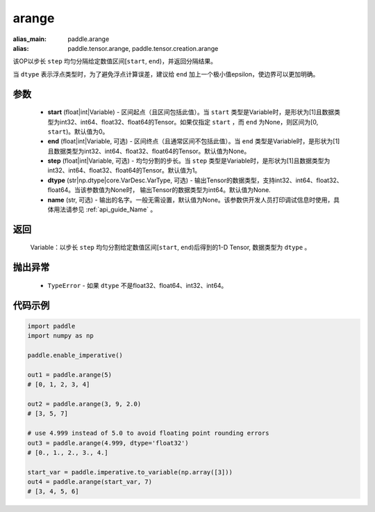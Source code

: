 .. _cn_api_paddle_tensor_arange

arange
-------------------------------

.. py:function:: paddle.arange(start=0, end=None, step=1, dtype=None, name=None)

:alias_main: paddle.arange
:alias: paddle.tensor.arange, paddle.tensor.creation.arange



该OP以步长 ``step`` 均匀分隔给定数值区间[``start``, ``end``)，并返回分隔结果。

当 ``dtype`` 表示浮点类型时，为了避免浮点计算误差，建议给 ``end`` 加上一个极小值epsilon，使边界可以更加明确。

参数
::::::::::
        - **start** (float|int|Variable) - 区间起点（且区间包括此值）。当 ``start`` 类型是Variable时，是形状为[1]且数据类型为int32、int64、float32、float64的Tensor。如果仅指定 ``start`` ，而 ``end`` 为None，则区间为[0, ``start``)。默认值为0。
        - **end** (float|int|Variable, 可选) - 区间终点（且通常区间不包括此值）。当 ``end`` 类型是Variable时，是形状为[1]且数据类型为int32、int64、float32、float64的Tensor。默认值为None。
        - **step** (float|int|Variable, 可选) - 均匀分割的步长。当 ``step`` 类型是Variable时，是形状为[1]且数据类型为int32、int64、float32、float64的Tensor。默认值为1。
        - **dtype** (str|np.dtype|core.VarDesc.VarType, 可选) - 输出Tensor的数据类型，支持int32、int64、float32、float64。当该参数值为None时， 输出Tensor的数据类型为int64。默认值为None.
        - **name** (str, 可选) - 输出的名字。一般无需设置，默认值为None。该参数供开发人员打印调试信息时使用，具体用法请参见 :ref:`api_guide_Name` 。

返回
::::::::::
        Variable：以步长 ``step`` 均匀分割给定数值区间[``start``, ``end``)后得到的1-D Tensor, 数据类型为 ``dtype`` 。

抛出异常
::::::::::
        - ``TypeError`` - 如果 ``dtype`` 不是float32、float64、int32、int64。

代码示例
::::::::::

.. code-block:: python

        import paddle
        import numpy as np

        paddle.enable_imperative()

        out1 = paddle.arange(5)
        # [0, 1, 2, 3, 4]

        out2 = paddle.arange(3, 9, 2.0)
        # [3, 5, 7]

        # use 4.999 instead of 5.0 to avoid floating point rounding errors
        out3 = paddle.arange(4.999, dtype='float32')
        # [0., 1., 2., 3., 4.]

        start_var = paddle.imperative.to_variable(np.array([3]))
        out4 = paddle.arange(start_var, 7)
        # [3, 4, 5, 6]
